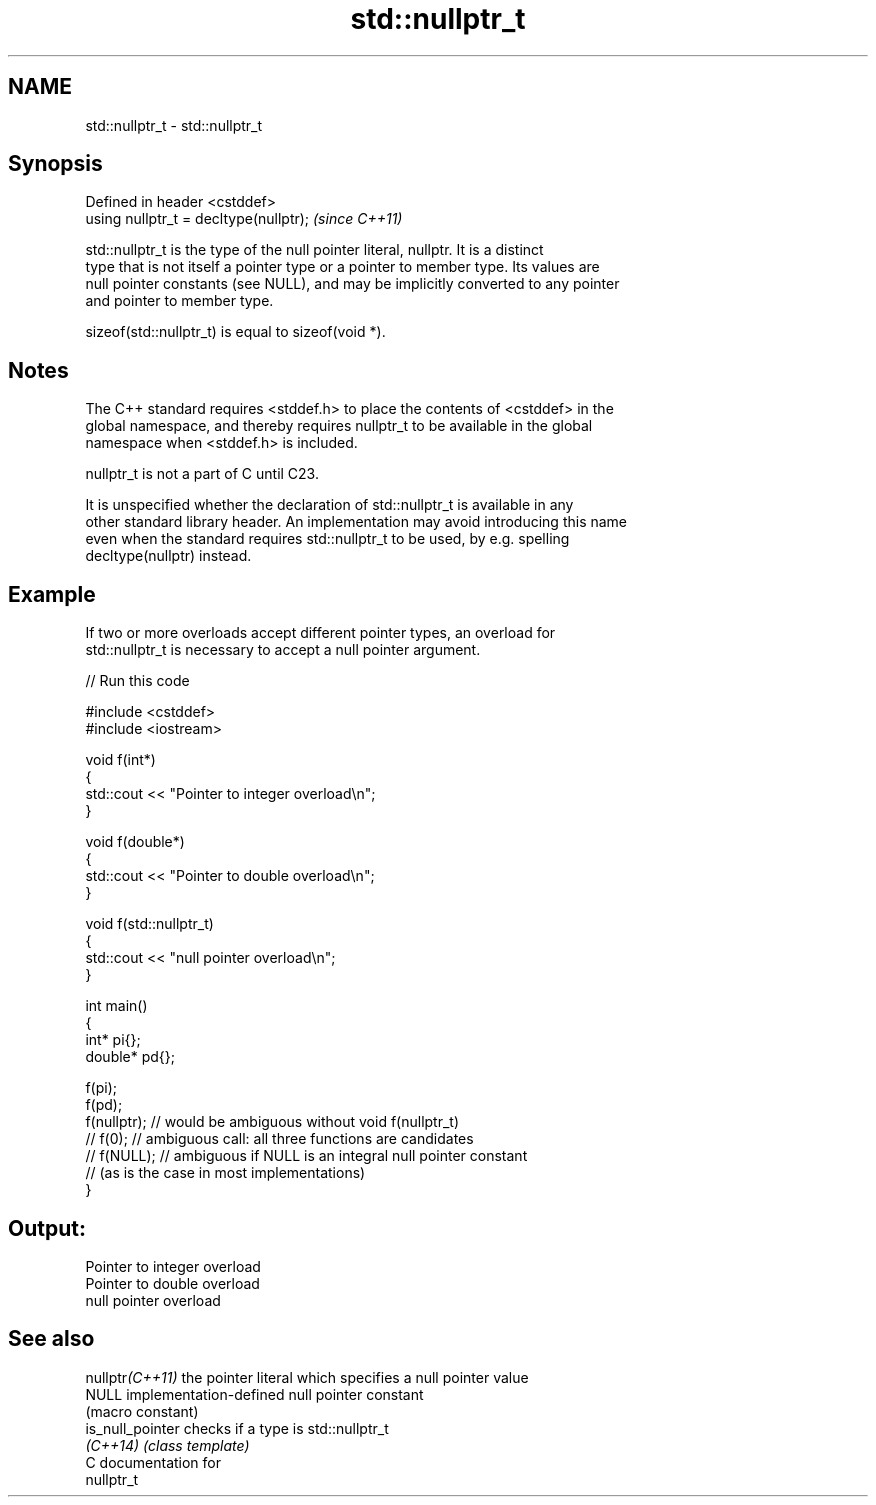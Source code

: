 .TH std::nullptr_t 3 "2024.06.10" "http://cppreference.com" "C++ Standard Libary"
.SH NAME
std::nullptr_t \- std::nullptr_t

.SH Synopsis
   Defined in header <cstddef>
   using nullptr_t = decltype(nullptr);  \fI(since C++11)\fP

   std::nullptr_t is the type of the null pointer literal, nullptr. It is a distinct
   type that is not itself a pointer type or a pointer to member type. Its values are
   null pointer constants (see NULL), and may be implicitly converted to any pointer
   and pointer to member type.

   sizeof(std::nullptr_t) is equal to sizeof(void *).

.SH Notes

   The C++ standard requires <stddef.h> to place the contents of <cstddef> in the
   global namespace, and thereby requires nullptr_t to be available in the global
   namespace when <stddef.h> is included.

   nullptr_t is not a part of C until C23.

   It is unspecified whether the declaration of std::nullptr_t is available in any
   other standard library header. An implementation may avoid introducing this name
   even when the standard requires std::nullptr_t to be used, by e.g. spelling
   decltype(nullptr) instead.

.SH Example

   If two or more overloads accept different pointer types, an overload for
   std::nullptr_t is necessary to accept a null pointer argument.


// Run this code

 #include <cstddef>
 #include <iostream>

 void f(int*)
 {
    std::cout << "Pointer to integer overload\\n";
 }

 void f(double*)
 {
    std::cout << "Pointer to double overload\\n";
 }

 void f(std::nullptr_t)
 {
    std::cout << "null pointer overload\\n";
 }

 int main()
 {
     int* pi{};
     double* pd{};

     f(pi);
     f(pd);
     f(nullptr); // would be ambiguous without void f(nullptr_t)
     // f(0);    // ambiguous call: all three functions are candidates
     // f(NULL); // ambiguous if NULL is an integral null pointer constant
                 // (as is the case in most implementations)
 }

.SH Output:

 Pointer to integer overload
 Pointer to double overload
 null pointer overload

.SH See also

   nullptr\fI(C++11)\fP  the pointer literal which specifies a null pointer value
   NULL            implementation-defined null pointer constant
                   (macro constant)
   is_null_pointer checks if a type is std::nullptr_t
   \fI(C++14)\fP         \fI(class template)\fP
   C documentation for
   nullptr_t
